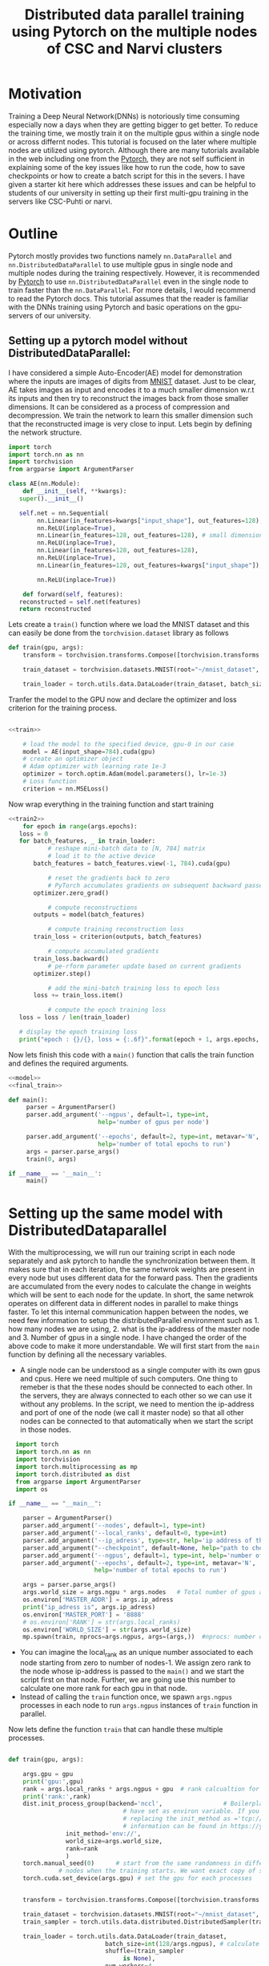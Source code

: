 #+TITLE: Distributed data parallel training using Pytorch on the multiple nodes of CSC and Narvi clusters
#+options: toc nil

* Motivation

Training a Deep Neural Network(DNNs) is notoriously time consuming especially now a days when they are getting bigger to get better. To reduce the training time, we mostly train it on the multiple gpus within a single node or across differnt nodes. This tutorial is focused on the later where multiple nodes are utilized using pytorch. Although there are many tutorials available in the web including one from the [[https://pytorch.org/tutorials/intermediate/ddp_tutorial.html][Pytorch]], they are not self sufficient in explaining some of the key issues like how to run the code, how to save checkpoints or how to create a batch script for this in the severs. I have given a starter kit here which addresses these issues and can be helpful to students of our university in setting up their first multi-gpu training in the servers like CSC-Puhti or narvi.

* Outline

Pytorch mostly provides two functions namely ~nn.DataParallel~ and ~nn.DistributedDataParallel~ to use multiple gpus in single node and multiple nodes during the training respectively. However, it is recommended by [[https://pytorch.org/tutorials/intermediate/ddp_tutorial.html][Pytorch]] to use ~nn.DistributedDataParallel~ even in the single node to train faster than the ~nn.DataParallel~. For more details, I would recommend to read the Pytorch docs. This tutorial assumes that the reader is familiar with the DNNs training using Pytorch and basic operations on the gpu-servers of our university.

** Setting up a pytorch model without DistributedDataParallel:

 I have considered a simple Auto-Encoder(AE) model for demonstration where the inputs are images of digits from [[http://yann.lecun.com/exdb/mnist/][MNIST]] dataset. Just to be clear, AE takes images as input and encodes it to a much smaller dimension w.r.t its inputs and then try to reconstruct the images back from those smaller dimensions. It can be considered as a process of compression and decompression. We train the network to learn this smaller dimension such that the reconstructed image is very close to input. Lets begin by defining the network structure.
 #+NAME: model
 #+BEGIN_SRC jupyter-python :session python
   import torch
   import torch.nn as nn
   import torchvision
   from argparse import ArgumentParser

   class AE(nn.Module):
       def __init__(self, **kwargs):
	  super().__init__()

	  self.net = nn.Sequential(
	       nn.Linear(in_features=kwargs["input_shape"], out_features=128),
	       nn.ReLU(inplace=True),
	       nn.Linear(in_features=128, out_features=128), # small dimension
	       nn.ReLU(inplace=True),
	       nn.Linear(in_features=128, out_features=128),
	       nn.ReLU(inplace=True),
	       nn.Linear(in_features=128, out_features=kwargs["input_shape"]), # Recconstruction of input

	       nn.ReLU(inplace=True))

       def forward(self, features):
	  reconstructed = self.net(features)
	  return reconstructed
 #+END_SRC

 #+RESULTS:

 Lets create a =train()= function where we load the MNIST dataset and this can easily be done from the ~torchvision.dataset~ library as follows

 #+NAME: train
 #+BEGIN_SRC jupyter-python :session python
   def train(gpu, args):
       transform = torchvision.transforms.Compose([torchvision.transforms.ToTensor()])

       train_dataset = torchvision.datasets.MNIST(root="~/mnist_dataset", train=True, transform=transform, download=True)

       train_loader = torch.utils.data.DataLoader(train_dataset, batch_size=128, shuffle=True, num_workers=4, pin_memory=True)

 #+END_SRC

 #+RESULTS: train

 #+RESULTS:

 Tranfer the model to the GPU now and declare the optimizer and loss criterion for the training process.
 #+NAME: train2
 #+BEGIN_SRC jupyter-python :session python :noweb yes

 <<train>>

     # load the model to the specified device, gpu-0 in our case
     model = AE(input_shape=784).cuda(gpu)
     # create an optimizer object
     # Adam optimizer with learning rate 1e-3
     optimizer = torch.optim.Adam(model.parameters(), lr=1e-3)
     # Loss function
     criterion = nn.MSELoss()
 #+END_SRC

 #+RESULTS: train2

 #+RESULTS:

 Now wrap everything in the training function and start training
 #+NAME: final_train
 #+BEGIN_SRC jupyter-python :session python :noweb yes
   <<train2>>
       for epoch in range(args.epochs):
	  loss = 0
	  for batch_features, _ in train_loader:
	          # reshape mini-batch data to [N, 784] matrix
	          # load it to the active device
		  batch_features = batch_features.view(-1, 784).cuda(gpu)

	          # reset the gradients back to zero
	          # PyTorch accumulates gradients on subsequent backward passes
		  optimizer.zero_grad()

	          # compute reconstructions
		  outputs = model(batch_features)

	          # compute training reconstruction loss
		  train_loss = criterion(outputs, batch_features)

	          # compute accumulated gradients
		  train_loss.backward()
	          # pe-rform parameter update based on current gradients
		  optimizer.step()

	          # add the mini-batch training loss to epoch loss
		  loss += train_loss.item()

	          # compute the epoch training loss
	  loss = loss / len(train_loader)

	  # display the epoch training loss
	  print("epoch : {}/{}, loss = {:.6f}".format(epoch + 1, args.epochs, loss))

 #+END_SRC

 #+RESULTS:

 Now lets finish this code with a =main()= function that calls the train function and defines the required arguments.

 #+BEGIN_SRC jupyter-python :session python :noweb yes :tangle "ae.py"
<<model>>
<<final_train>>

def main():
     parser = ArgumentParser()
     parser.add_argument('--ngpus', default=1, type=int,
                         help='number of gpus per node')

     parser.add_argument('--epochs', default=2, type=int, metavar='N',
                         help='number of total epochs to run')
     args = parser.parse_args()
     train(0, args)

if __name__ == '__main__':
     main()

 #+END_SRC

 #+RESULTS:

* Setting up the same model with DistributedDataparallel

With the multiprocessing, we will run our training script in each node separately and ask pytorch to handle the synchronization between them. It makes sure that in each iteration, the same netwrok weights are present in every node but uses different data for the forward pass. Then the gradients are accumulated from the every nodes to calculate the change in weights which will be sent to each node for the update. In short, the same netwrok operates on different data in different nodes in parallel to make things faster. To let this internal communication happen between the nodes, we need few information to setup the distributedParallel environment such as 1. how many nodes we are using, 2. what is the ip-address of the master node and 3. Number of gpus in a single node. I have changed the order of the above code to make it more understandable. We will first start from the =main= function by defining all the necessary variables.

 + A single node can be understood as a single computer with its own gpus and cpus. Here we need multiple of such computers. One thing to remeber is that the
   these nodes should be connected to each other. In the servers, they are always connected to each other so we can use it without any problems. In the script,
   we need to mention the ip-address and port of one of the node (we call it master node) so that all other nodes can be connected to that automatically when we
   start the script in those nodes.
#+NAME: main
#+BEGIN_SRC jupyter-python :session python2
  import torch
  import torch.nn as nn
  import torchvision
  import torch.multiprocessing as mp
  import torch.distributed as dist
  from argparse import ArgumentParser
  import os

if __name__ == "__main__":

    parser = ArgumentParser()
    parser.add_argument('--nodes', default=1, type=int)
    parser.add_argument('--local_ranks', default=0, type=int)
    parser.add_argument('--ip_adress', type=str, help='ip address of the host node', required=True)
    parser.add_argument("--checkpoint", default=None, help="path to checkpoint to restore")
    parser.add_argument('--ngpus', default=1, type=int, help='number of gpus per node')
    parser.add_argument('--epochs', default=2, type=int, metavar='N',
                        help='number of total epochs to run')

    args = parser.parse_args()
    args.world_size = args.ngpu * args.nodes   # Total number of gpus availabe to us.
    os.environ['MASTER_ADDR'] = args.ip_adress
    print("ip_adress is", args.ip_adress)
    os.environ['MASTER_PORT'] = '8888'
    # os.environ['RANK'] = str(args.local_ranks)
    os.environ['WORLD_SIZE'] = str(args.world_size)
    mp.spawn(train, nprocs=args.ngpus, args=(args,))  #nprocs: number of process which is equal to args.ngpu here

#+END_SRC


 + You can imagine the local_rank as an unique number associated to each node starting from zero to number of nodes-1. We assign zero rank to the node whose
   ip-address is passed to the =main()= and we start the script first on that node. Further, we are going use this number to calculate one more rank for each gpu
   in that node.
 + Instead of calling the =train= function once, we spawn ~args.ngpus~ processes in each node to run ~args.ngpus~ instances of =train= function in parallel.

 Now lets define the function =train= that can handle these multiple processes.

#+NAME: train3
#+BEGIN_SRC jupyter-python :session python2

  def train(gpu, args):

      args.gpu = gpu
      print('gpu:',gpu)
      rank = args.local_ranks * args.ngpus + gpu  # rank calcualtion for each process per gpu so that they can be identified uniquely.
      print('rank:',rank)
      dist.init_process_group(backend='nccl',                 # Boilerplate code to initialize the parallel prccess. It looks for ip-address and port which we
							      # have set as environ variable. If you don't want to set it in the main then you can pass it by
							      # replacing the init_method as ='tcp://<ip-address>:<port>' after the backend. More useful
							      # information can be found in https://yangkky.github.io/2019/07/08/distributed-pytorch-tutorial.html
			      init_method='env://',
			      world_size=args.world_size,
			      rank=rank
			      )
      torch.manual_seed(0)      # start from the same randomness in different nodes. If you don't set it then networks can have differnt weights in different
				# nodes when the training starts. We want exact copy of same network in all the nodes. Then it will progress form there.
      torch.cuda.set_device(args.gpu) # set the gpu for each processes


      transform = torchvision.transforms.Compose([torchvision.transforms.ToTensor()])

      train_dataset = torchvision.datasets.MNIST(root="~/mnist_dataset", train=True, transform=transform, download=True)
      train_sampler = torch.utils.data.distributed.DistributedSampler(train_dataset, num_replicas=args.world_size, rank=rank) # Ensures that each process gets differnt data from the batch.

      train_loader = torch.utils.data.DataLoader(train_dataset,
							 batch_size=int(128/args.ngpus), # calculate the batch size for each process in the node.
							 shuffle=(train_sampler
								  is None),
							 num_workers=4,
							 pin_memory=True,
							 sampler=train_sampler)
#+END_SRC
 - As we are going to submit the training script to each node separately, we need to set a random seed to fix the randomness involved in the code. For example, in the very first iteration the network weights will start from the same random weights (seed=0) in the differnt nodes. Then pytorch will handle the synchronization and at the end of training we will have same network weigts in each node.
 - ~train\_sampler~, ~manual\_seed~ and ~modified batch size in the dataloader~ are important steps to remember while setting this up.

Finally wrap the model as DistributedDataparallel and start the training.

#+BEGIN_SRC jupyter-python :session python2 :noweb yes :tangle "ae_ddp.py"
<<model>>
<<train3>>

    # load the model to the specified device, gpu-0 in our case
    model = AE(input_shape=784).cuda(args.gpus)
    model = torch.nn.parallel.DistributedDataParallel(model_sync, device_ids=[args.gpu], find_unused_parameters=True)
    # create an optimizer object
    # Adam optimizer with learning rate 1e-3
    optimizer = torch.optim.Adam(model.parameters(), lr=1e-3)
    # Loss function
    criterion = nn.MSELoss()

    for epoch in range(args.epochs):
	loss = 0
	for batch_features, _ in train_loader:
	    # reshape mini-batch data to [N, 784] matrix
	    # load it to the active device
	    batch_features = batch_features.view(-1, 784).cuda(args.gpus)

	    # reset the gradients back to zero
	    # PyTorch accumulates gradients on subsequent backward passes
	    optimizer.zero_grad()

	    # compute reconstructions
	    outputs = model(batch_features)

	    # compute training reconstruction loss
	    train_loss = criterion(outputs, batch_features)

	    # compute accumulated gradients
	    train_loss.backward()

	    # perform parameter update based on current gradients
	    optimizer.step()

	    # add the mini-batch training loss to epoch loss
	    loss += train_loss.item()

	# compute the epoch training loss
	loss = loss / len(train_loader)

	# display the epoch training loss
	print("epoch : {}/{}, loss = {:.6f}".format(epoch + 1, args.epochs, loss))
	if rank == 0:
 	   torch.save({'state_dict': model.state_dict(),
                       'optimizer': optimizer.state_dict(),
                       'epoch': args.epochs,
                       }, "./model.pth")


<<main>>
#+END_SRC

 + Save the model only when the rank is zero because all the models are the same. We only need to save one copy of the model. If we are not careful here then all the processes will try to save the weight and can corrupt the weights.

Save the script as =train.py= in the CSC or Narvi server and submit an interactive job with two gpu nodes (=srun --pty --account=Project_** --nodes=2 -p gputest --gres=gpu:v100:1,nvme:100 -t 00:15:00 --mem-per-cpu=20000 --ntasks-per-node=1 --cpus-per-task=8 /bin/bash -i=). Once it is allocated, ssh to each node in two terminals as =ssh <node name>=) and submit the job by typing =python train.py --ip_adress=**.**.**.** --nodes 2 --local_rank 0 --ngpus 1 --epochs 1= and =python train.py --ip_adress=<same as the first> --nodes 2 --local_rank 1 --ngpus 1 --epochs 1= to each of them respectively. Two job should start with synchronization and training will begin soon after.

+ The ip-adress of a node can be obtained by =ping <node name>=

* DistributedDataparallel as Batch job in the servers

When we are submitting the interactive jobs, we know the exact node name and can obtain the ip-address for that before hand. However, in the batch job it needs to be programmed to automate most of the stuff. We have to make minimum changes to the existing code and write a =.sh= script to submit the job. Our =train.py= script are modified only in the first few lines of the =train()= function as follows

#+BEGIN_SRC jupyter-python :session python
  def train(gpu, args):

      args.gpu = gpu
      print('gpu:',gpu)

      rank = int(os.environ.get("SLURM_NODEID")) * args.ngpus + gpu  # rank calcualtion for each process per gpu so that they can be identified uniquely.
      print('rank:',rank)
      dist.init_process_group(backend='nccl',                 # Boilerplate code to initialize the parallel prccess. It looks for ip-address and port which we
							      # have set as environ variable. If you don't want to set it in the main then you can pass it by
							      # replacing the init_method as ='tcp://<ip-address>:<port>' after the backend. More useful
							      # information can be found in https://yangkky.github.io/2019/07/08/distributed-pytorch-tutorial.html
			      init_method='env://',
			      world_size=args.world_size,
			      rank=rank
			      )
      torch.manual_seed(0)      # start from the same randomness in different nodes. If you don't set it then networks can have differnt weights in different
				# nodes when the training starts. We want exact copy of same network in all the nodes. Then it will progress form there.
      torch.cuda.set_device(args.gpu) # set the gpu for each processes

#+END_SRC

+ Instead of using local rank in calculation of process rank, we use environment variable ~$SLURM_NODEID~ which is unique for each slurm node.

Keeping everything else in the code same, now lets write the batch script for CSC-puhti. Same script can be used for Narvi.

#+BEGIN_SRC sh
#!/bin/bash
#SBATCH --job-name=name
#SBATCH --account=Project_******
#SBATCH -o out.txt
#SBATCH -e err.txt
#SBATCH --partition=gpu
#SBATCH --time=08:00:00
#SBATCH --ntasks-per-node=1
#SBATCH --cpus-per-task=4
#SBATCH --mem-per-cpu=8000
#SBATCH --gres=gpu:v100:4
#SBATCH  --nodes=2
module load gcc/8.3.0 cuda/10.1.168
source <virtual environment name>

export NCCL_DEBUG=INFO   # if some error happens in the initialation of parallel process then you can get the debug info.

export NCCL_DEBUG_SUBSYS=ALL

ip1=`hostname -I | awk '{print $2}'` # find the ip-address of one of the node. Treat it as master
echo $ip1

export MASTER_ADDR=$(hostname) #Store the master node’s IP address in the MASTER_ADDR environment variable.

echo "r$SLURM_NODEID master: $MASTER_ADDR"


echo "r$SLURM_NODEID Launching python script"

srun python train.py --nodes=2 --ngpus 4 --ip_adress $ip1 --epochs 1

#+END_SRC

* Tips and Tricks

 - If you have =os.mkdir= inside the script then always wrap it with ~try and except~. Multiple process will try to create a new folder and they will throw error
   that the directory alread exists.
 - When resuming the network weights if your model complains that the tensors are not on the same advice and points to the optimizer then it is mostly caused
   by this [[https://github.com/pytorch/pytorch/issues/2830][optimizer-error]]. Just add these few lines after loading the optimizer from the checkpoints.

   #+BEGIN_SRC jupyter-python :session python

    for state in optimizer.state.values():
	for k, v in state.items():
	    if isinstance(v, torch.Tensor):
		state[k] = v.cuda(gpus)
   #+END_SRC
 - To run on a single node with multiple gpus, just make the ~--nodes=1~ in the batch script.
 - If you Batchnorm*d inside the netowork then you may consider to replace them with ~sync-batchnorm~ to have a better batch statistics while using
   Distributeddataparallel.
* Acknowledgments

I found this [[https://yangkky.github.io/2019/07/08/distributed-pytorch-tutorial.html][article]] really helpful when I was setting up my Distributeddataparallel framework. Many missing details can be found in this article which are skipped here to focus more on the practical things.
